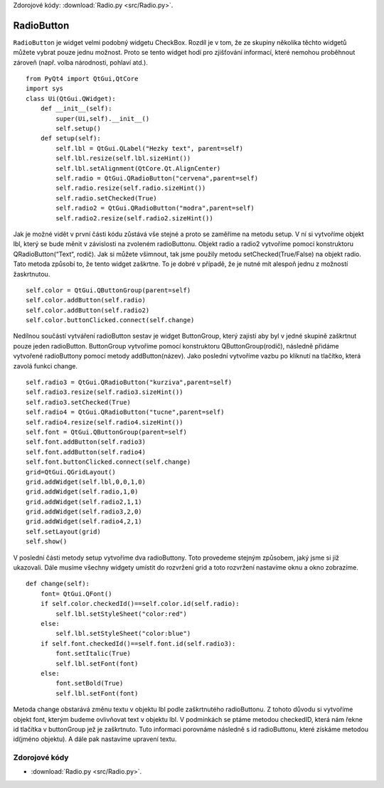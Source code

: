 ﻿Zdorojové kódy: :download:`Radio.py <src/Radio.py>`.

.. _RadioButton:

RadioButton
===========

``RadioButton`` je widget velmi podobný widgetu CheckBox. Rozdíl je v tom, že
ze skupiny několika těchto widgetů můžete vybrat pouze jednu možnost. Proto se
tento widget hodí pro zjišťování informací, které nemohou proběhnout zároveň
(např. volba národnosti, pohlaví atd.).  ::

    from PyQt4 import QtGui,QtCore
    import sys
    class Ui(QtGui.QWidget):
        def __init__(self):
            super(Ui,self).__init__()
            self.setup()
        def setup(self):     
            self.lbl = QtGui.QLabel("Hezky text", parent=self)
            self.lbl.resize(self.lbl.sizeHint())
            self.lbl.setAlignment(QtCore.Qt.AlignCenter)
            self.radio = QtGui.QRadioButton("cervena",parent=self)        
            self.radio.resize(self.radio.sizeHint())
            self.radio.setChecked(True)
            self.radio2 = QtGui.QRadioButton("modra",parent=self)        
            self.radio2.resize(self.radio2.sizeHint())       

Jak je možné vidět v první části kódu zůstává vše stejné a proto se zaměříme na
metodu setup. V ní si vytvoříme objekt lbl, který se bude měnit v závislosti na
zvoleném radioButtonu. Objekt radio a radio2 vytvoříme pomocí konstruktoru
QRadioButton(“Text“, rodič). Jak si můžete všimnout, tak jsme použily metodu
setChecked(True/False) na objekt radio. Tato metoda způsobí to, že tento widget
zaškrtne. To je dobré v případě, že je nutné mít alespoň jednu z možností
žaskrtnutou.  ::
        
            self.color = QtGui.QButtonGroup(parent=self)
            self.color.addButton(self.radio)
            self.color.addButton(self.radio2)
            self.color.buttonClicked.connect(self.change)

Nedílnou součástí vytváření radioButton sestav je widget ButtonGroup, který zajistí aby byl v jedné skupině zaškrtnut pouze 
jeden radioButton. ButtonGroup vytvoříme pomocí konstruktoru QButtonGroup(rodič), následně přidáme vytvořené radioButtony pomocí metody addButton(název). 
Jako poslední vytvoříme vazbu po kliknutí na tlačítko, která zavolá funkci change.  ::
            
            self.radio3 = QtGui.QRadioButton("kurziva",parent=self)        
            self.radio3.resize(self.radio3.sizeHint())
            self.radio3.setChecked(True)                  
            self.radio4 = QtGui.QRadioButton("tucne",parent=self)        
            self.radio4.resize(self.radio4.sizeHint())
            self.font = QtGui.QButtonGroup(parent=self)
            self.font.addButton(self.radio3)
            self.font.addButton(self.radio4)
            self.font.buttonClicked.connect(self.change)       
            grid=QtGui.QGridLayout()
            grid.addWidget(self.lbl,0,0,1,0)
            grid.addWidget(self.radio,1,0)
            grid.addWidget(self.radio2,1,1)        
            grid.addWidget(self.radio3,2,0)
            grid.addWidget(self.radio4,2,1)
            self.setLayout(grid)
            self.show()

V poslední části metody setup vytvoříme dva radioButtony. Toto provedeme stejným způsobem, jaký jsme si již ukazovali. Dále musíme všechny widgety umístit do rozvržení grid a toto rozvržení nastavíme oknu a okno zobrazíme.  ::
        
        def change(self):
            font= QtGui.QFont()
            if self.color.checkedId()==self.color.id(self.radio):
                self.lbl.setStyleSheet("color:red")
            else:
                self.lbl.setStyleSheet("color:blue") 
            if self.font.checkedId()==self.font.id(self.radio3):
                font.setItalic(True)   
                self.lbl.setFont(font)
            else:
                font.setBold(True)
                self.lbl.setFont(font)

Metoda change obstarává změnu textu v objektu lbl podle zaškrtnutého radioButtonu. Z tohoto důvodu si vytvoříme objekt font, kterým budeme ovlivňovat text v objektu lbl. V podmínkách se ptáme metodou checkedID, která nám řekne id tlačítka v buttonGroup jež je zaškrtnuto. Tuto informaci porovnáme následně s id radioButtonu, které získáme metodou id(jméno objektu). A dále pak nastavíme upravení textu.

.. image:: img/Radio.png
.. image:: img/radio2.png

Zdorojové kódy
----------------

* :download:`Radio.py <src/Radio.py>`.
